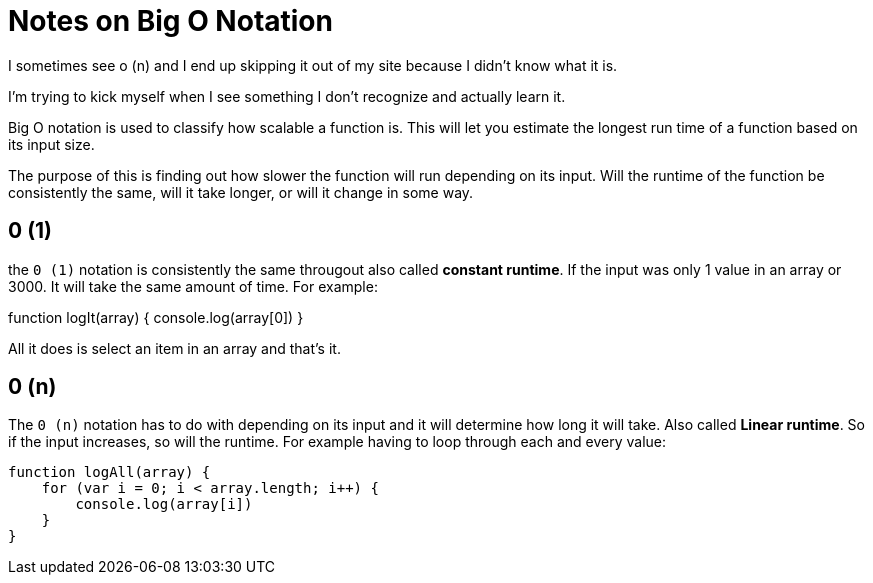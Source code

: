 = Notes on Big O Notation 

I sometimes see o (n) and I end up skipping it out of my site because I didn't know what it is. 

I'm trying to kick myself when I see something I don't recognize and actually learn it. 


Big O notation is used to classify how scalable a function is. This will let you estimate the longest run time of a function based on its input size. 

The purpose of this is finding out how slower the function will run depending on its input. Will the runtime of the function be consistently the same, will it take longer, or will it change in some way. 

== 0 (1)

the `0 (1)` notation is consistently the same througout also called *constant runtime*. If the input was only 1 value in an array or 3000. It will take the same amount of time.  For example: 

function logIt(array) {
    console.log(array[0])
}

All it does is select an item in an array and that's it. 

== 0 (n)

The `0 (n)` notation has to do with depending on its input and it will determine how long it will take. Also called *Linear runtime*. So if the input increases, so will the runtime. 
For example having to loop through each and every value: 

```
function logAll(array) {
    for (var i = 0; i < array.length; i++) {
        console.log(array[i])
    }
}
```